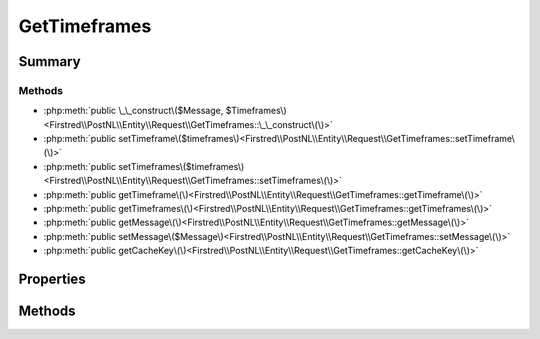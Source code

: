 .. rst-class:: phpdoctorst

.. role:: php(code)
	:language: php


GetTimeframes
=============


.. php:namespace:: Firstred\PostNL\Entity\Request

.. php:class:: GetTimeframes


	:Parent:
		:php:class:`Firstred\\PostNL\\Entity\\AbstractEntity`
	
	:Implements:
		:php:interface:`Firstred\\PostNL\\Cache\\CacheableRequestEntityInterface` 
	


Summary
-------

Methods
~~~~~~~

* :php:meth:`public \_\_construct\($Message, $Timeframes\)<Firstred\\PostNL\\Entity\\Request\\GetTimeframes::\_\_construct\(\)>`
* :php:meth:`public setTimeframe\($timeframes\)<Firstred\\PostNL\\Entity\\Request\\GetTimeframes::setTimeframe\(\)>`
* :php:meth:`public setTimeframes\($timeframes\)<Firstred\\PostNL\\Entity\\Request\\GetTimeframes::setTimeframes\(\)>`
* :php:meth:`public getTimeframe\(\)<Firstred\\PostNL\\Entity\\Request\\GetTimeframes::getTimeframe\(\)>`
* :php:meth:`public getTimeframes\(\)<Firstred\\PostNL\\Entity\\Request\\GetTimeframes::getTimeframes\(\)>`
* :php:meth:`public getMessage\(\)<Firstred\\PostNL\\Entity\\Request\\GetTimeframes::getMessage\(\)>`
* :php:meth:`public setMessage\($Message\)<Firstred\\PostNL\\Entity\\Request\\GetTimeframes::setMessage\(\)>`
* :php:meth:`public getCacheKey\(\)<Firstred\\PostNL\\Entity\\Request\\GetTimeframes::getCacheKey\(\)>`


Properties
----------

.. php:attr:: protected static Message

	:Type: :any:`\\Firstred\\PostNL\\Entity\\Message\\Message <Firstred\\PostNL\\Entity\\Message\\Message>` | null 


.. php:attr:: protected static Timeframe

	:Type: :any:`\\Firstred\\PostNL\\Entity\\Timeframe\[\] <Firstred\\PostNL\\Entity\\Timeframe>` | null 


Methods
-------

.. rst-class:: public

	.. php:method:: public __construct( $Message=null, $Timeframes=null)
	
		
		:Parameters:
			* **$Message** (:any:`Firstred\\PostNL\\Entity\\Message\\Message <Firstred\\PostNL\\Entity\\Message\\Message>` | null)  
			* **$Timeframes** (array | null)  

		
	
	

.. rst-class:: public

	.. php:method:: public setTimeframe( $timeframes)
	
		
		:Since: 1.0.0 
		:Since: 1.0.0 
	
	

.. rst-class:: public

	.. php:method:: public setTimeframes(\\Firstred\\PostNL\\Entity\\Timeframe|array|null $timeframes)
	
		
		:Parameters:
			* **$timeframes**  TimeFrame|Timeframe[]|null

		
		:Since: 1.2.0 
	
	

.. rst-class:: public

	.. php:method:: public getTimeframe()
	
		
		:Returns: :any:`\\Firstred\\PostNL\\Entity\\Timeframe\[\] <Firstred\\PostNL\\Entity\\Timeframe>` | null 
		:Since: 1.0.0 
	
	

.. rst-class:: public

	.. php:method:: public getTimeframes()
	
		
		:Returns: :any:`\\Firstred\\PostNL\\Entity\\Timeframe\[\] <Firstred\\PostNL\\Entity\\Timeframe>` | null 
		:Since: 1.2.0 
	
	

.. rst-class:: public

	.. php:method:: public getMessage()
	
		
		:Returns: :any:`\\Firstred\\PostNL\\Entity\\Message\\Message <Firstred\\PostNL\\Entity\\Message\\Message>` | null 
	
	

.. rst-class:: public

	.. php:method:: public setMessage( $Message)
	
		
		:Parameters:
			* **$Message** (:any:`Firstred\\PostNL\\Entity\\Message\\Message <Firstred\\PostNL\\Entity\\Message\\Message>` | null)  

		
		:Returns: static 
	
	

.. rst-class:: public

	.. php:method:: public getCacheKey()
	
		.. rst-class:: phpdoc-description
		
			| This method returns a unique cache key for every unique cacheable request as defined by PSR\-6\.
			
		
		
		:See: :any:`https://www\.php\-fig\.org/psr/psr\-6/\#definitions <https://www\.php\-fig\.org/psr/psr\-6/\#definitions>` 
		:Returns: string 
	
	

